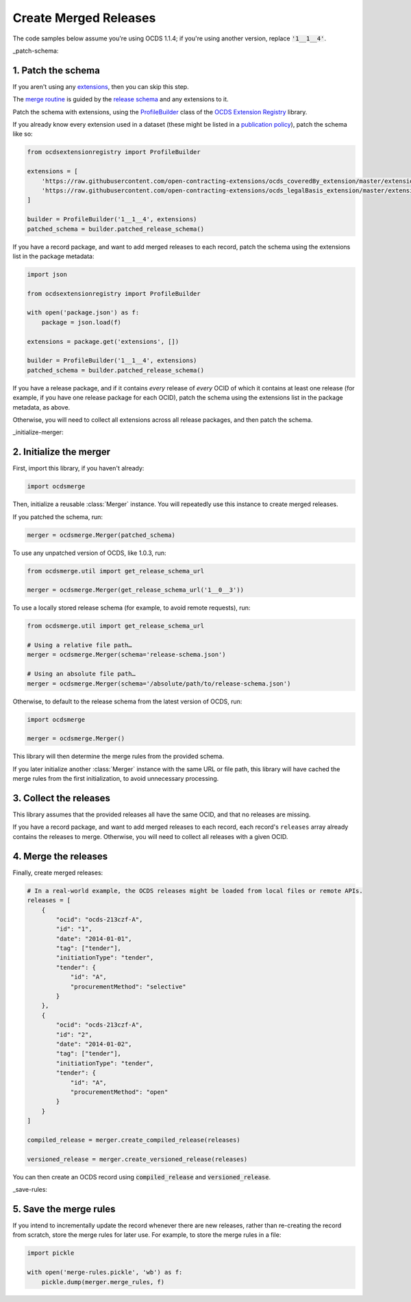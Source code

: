 Create Merged Releases
======================

The code samples below assume you're using OCDS 1.1.4; if you're using another version, replace :code:`'1__1__4'`.

_patch-schema:

1. Patch the schema
-------------------

If you aren't using any `extensions <https://standard.open-contracting.org/latest/en/extensions/>`__, then you can skip this step.

The `merge routine <https://standard.open-contracting.org/latest/en/schema/merging/>`__ is guided by the `release schema <https://standard.open-contracting.org/latest/en/schema/release/>`__ and any extensions to it.

Patch the schema with extensions, using the `ProfileBuilder <https://ocdsextensionregistry.readthedocs.io/en/latest/api/profile_builder.html#profile-builder>`__ class of the `OCDS Extension Registry <https://ocdsextensionregistry.readthedocs.io/>`__ library.

If you already know every extension used in a dataset (these might be listed in a `publication policy <https://standard.open-contracting.org/latest/en/implementation/publication_policy/>`__), patch the schema like so:

.. code:: python

   from ocdsextensionregistry import ProfileBuilder

   extensions = [
       'https://raw.githubusercontent.com/open-contracting-extensions/ocds_coveredBy_extension/master/extension.json',
       'https://raw.githubusercontent.com/open-contracting-extensions/ocds_legalBasis_extension/master/extension.json',
   ]

   builder = ProfileBuilder('1__1__4', extensions)
   patched_schema = builder.patched_release_schema()

If you have a record package, and want to add merged releases to each record, patch the schema using the extensions list in the package metadata:

.. code:: python

   import json

   from ocdsextensionregistry import ProfileBuilder

   with open('package.json') as f:
       package = json.load(f)

   extensions = package.get('extensions', [])

   builder = ProfileBuilder('1__1__4', extensions)
   patched_schema = builder.patched_release_schema()

If you have a release package, and if it contains *every* release of *every* OCID of which it contains at least one release (for example, if you have one release package for each OCID), patch the schema using the extensions list in the package metadata, as above.

Otherwise, you will need to collect all extensions across all release packages, and then patch the schema.

_initialize-merger:

2. Initialize the merger
------------------------

First, import this library, if you haven't already:

.. code:: python

   import ocdsmerge

Then, initialize a reusable :class:`Merger` instance. You will repeatedly use this instance to create merged releases.

If you patched the schema, run:

.. code:: python

   merger = ocdsmerge.Merger(patched_schema)

To use any unpatched version of OCDS, like 1.0.3, run:

.. code:: python

   from ocdsmerge.util import get_release_schema_url

   merger = ocdsmerge.Merger(get_release_schema_url('1__0__3'))

To use a locally stored release schema (for example, to avoid remote requests), run:

.. code:: python

   from ocdsmerge.util import get_release_schema_url

   # Using a relative file path…
   merger = ocdsmerge.Merger(schema='release-schema.json')

   # Using an absolute file path…
   merger = ocdsmerge.Merger(schema='/absolute/path/to/release-schema.json')

Otherwise, to default to the release schema from the latest version of OCDS, run:

.. code:: python

   import ocdsmerge

   merger = ocdsmerge.Merger()

This library will then determine the merge rules from the provided schema.

If you later initialize another :class:`Merger` instance with the same URL or file path, this library will have cached the merge rules from the first initialization, to avoid unnecessary processing.

3. Collect the releases
-----------------------

This library assumes that the provided releases all have the same OCID, and that no releases are missing.

If you have a record package, and want to add merged releases to each record, each record's ``releases`` array already contains the releases to merge. Otherwise, you will need to collect all releases with a given OCID.

4. Merge the releases
---------------------

Finally, create merged releases:

.. code:: python

   # In a real-world example, the OCDS releases might be loaded from local files or remote APIs.
   releases = [
       {
           "ocid": "ocds-213czf-A",
           "id": "1",
           "date": "2014-01-01",
           "tag": ["tender"],
           "initiationType": "tender",
           "tender": {
               "id": "A",
               "procurementMethod": "selective"
           }
       },
       {
           "ocid": "ocds-213czf-A",
           "id": "2",
           "date": "2014-01-02",
           "tag": ["tender"],
           "initiationType": "tender",
           "tender": {
               "id": "A",
               "procurementMethod": "open"
           }
       }
   ]

   compiled_release = merger.create_compiled_release(releases)

   versioned_release = merger.create_versioned_release(releases)

You can then create an OCDS record using :code:`compiled_release` and :code:`versioned_release`.

_save-rules:

5. Save the merge rules
-----------------------

If you intend to incrementally update the record whenever there are new releases, rather than re-creating the record from scratch, store the merge rules for later use. For example, to store the merge rules in a file:

.. code:: python

   import pickle

   with open('merge-rules.pickle', 'wb') as f:
       pickle.dump(merger.merge_rules, f)
